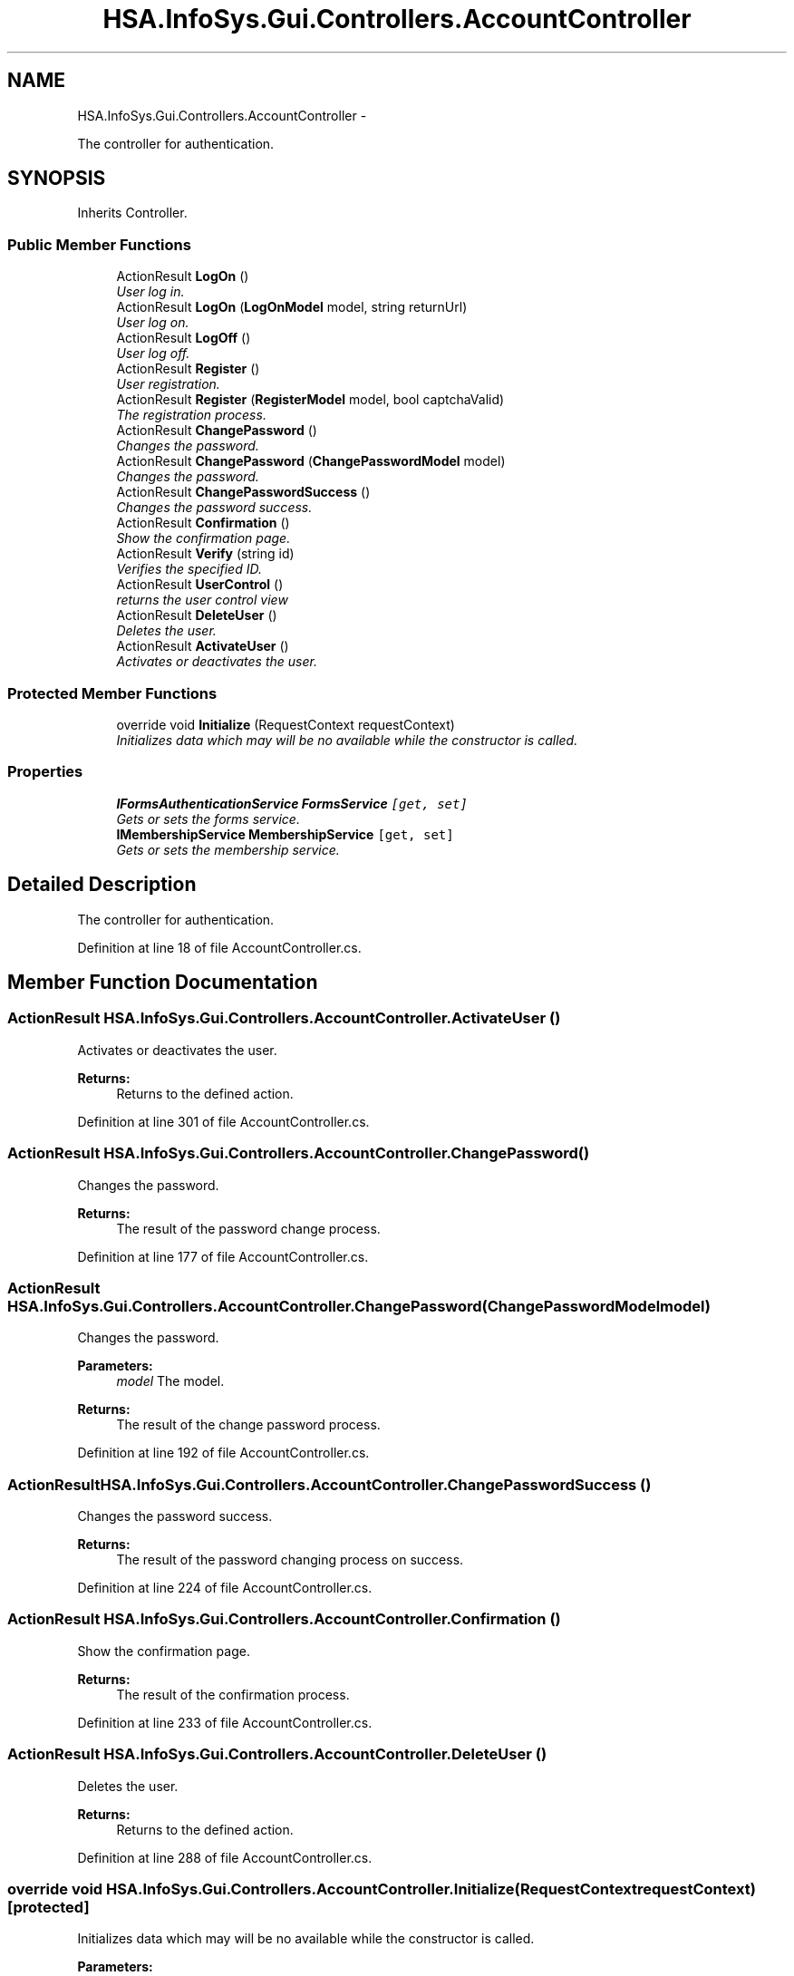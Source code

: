 .TH "HSA.InfoSys.Gui.Controllers.AccountController" 3 "Fri Jul 5 2013" "Version 1.0" "HSA.InfoSys" \" -*- nroff -*-
.ad l
.nh
.SH NAME
HSA.InfoSys.Gui.Controllers.AccountController \- 
.PP
The controller for authentication\&.  

.SH SYNOPSIS
.br
.PP
.PP
Inherits Controller\&.
.SS "Public Member Functions"

.in +1c
.ti -1c
.RI "ActionResult \fBLogOn\fP ()"
.br
.RI "\fIUser log in\&. \fP"
.ti -1c
.RI "ActionResult \fBLogOn\fP (\fBLogOnModel\fP model, string returnUrl)"
.br
.RI "\fIUser log on\&. \fP"
.ti -1c
.RI "ActionResult \fBLogOff\fP ()"
.br
.RI "\fIUser log off\&. \fP"
.ti -1c
.RI "ActionResult \fBRegister\fP ()"
.br
.RI "\fIUser registration\&. \fP"
.ti -1c
.RI "ActionResult \fBRegister\fP (\fBRegisterModel\fP model, bool captchaValid)"
.br
.RI "\fIThe registration process\&. \fP"
.ti -1c
.RI "ActionResult \fBChangePassword\fP ()"
.br
.RI "\fIChanges the password\&. \fP"
.ti -1c
.RI "ActionResult \fBChangePassword\fP (\fBChangePasswordModel\fP model)"
.br
.RI "\fIChanges the password\&. \fP"
.ti -1c
.RI "ActionResult \fBChangePasswordSuccess\fP ()"
.br
.RI "\fIChanges the password success\&. \fP"
.ti -1c
.RI "ActionResult \fBConfirmation\fP ()"
.br
.RI "\fIShow the confirmation page\&. \fP"
.ti -1c
.RI "ActionResult \fBVerify\fP (string id)"
.br
.RI "\fIVerifies the specified ID\&. \fP"
.ti -1c
.RI "ActionResult \fBUserControl\fP ()"
.br
.RI "\fIreturns the user control view \fP"
.ti -1c
.RI "ActionResult \fBDeleteUser\fP ()"
.br
.RI "\fIDeletes the user\&. \fP"
.ti -1c
.RI "ActionResult \fBActivateUser\fP ()"
.br
.RI "\fIActivates or deactivates the user\&. \fP"
.in -1c
.SS "Protected Member Functions"

.in +1c
.ti -1c
.RI "override void \fBInitialize\fP (RequestContext requestContext)"
.br
.RI "\fIInitializes data which may will be no available while the constructor is called\&. \fP"
.in -1c
.SS "Properties"

.in +1c
.ti -1c
.RI "\fBIFormsAuthenticationService\fP \fBFormsService\fP\fC [get, set]\fP"
.br
.RI "\fIGets or sets the forms service\&. \fP"
.ti -1c
.RI "\fBIMembershipService\fP \fBMembershipService\fP\fC [get, set]\fP"
.br
.RI "\fIGets or sets the membership service\&. \fP"
.in -1c
.SH "Detailed Description"
.PP 
The controller for authentication\&. 


.PP
Definition at line 18 of file AccountController\&.cs\&.
.SH "Member Function Documentation"
.PP 
.SS "ActionResult HSA\&.InfoSys\&.Gui\&.Controllers\&.AccountController\&.ActivateUser ()"

.PP
Activates or deactivates the user\&. 
.PP
\fBReturns:\fP
.RS 4
Returns to the defined action\&.
.RE
.PP

.PP
Definition at line 301 of file AccountController\&.cs\&.
.SS "ActionResult HSA\&.InfoSys\&.Gui\&.Controllers\&.AccountController\&.ChangePassword ()"

.PP
Changes the password\&. 
.PP
\fBReturns:\fP
.RS 4
The result of the password change process\&.
.RE
.PP

.PP
Definition at line 177 of file AccountController\&.cs\&.
.SS "ActionResult HSA\&.InfoSys\&.Gui\&.Controllers\&.AccountController\&.ChangePassword (\fBChangePasswordModel\fPmodel)"

.PP
Changes the password\&. 
.PP
\fBParameters:\fP
.RS 4
\fImodel\fP The model\&.
.RE
.PP
\fBReturns:\fP
.RS 4
The result of the change password process\&.
.RE
.PP

.PP
Definition at line 192 of file AccountController\&.cs\&.
.SS "ActionResult HSA\&.InfoSys\&.Gui\&.Controllers\&.AccountController\&.ChangePasswordSuccess ()"

.PP
Changes the password success\&. 
.PP
\fBReturns:\fP
.RS 4
The result of the password changing process on success\&.
.RE
.PP

.PP
Definition at line 224 of file AccountController\&.cs\&.
.SS "ActionResult HSA\&.InfoSys\&.Gui\&.Controllers\&.AccountController\&.Confirmation ()"

.PP
Show the confirmation page\&. 
.PP
\fBReturns:\fP
.RS 4
The result of the confirmation process\&.
.RE
.PP

.PP
Definition at line 233 of file AccountController\&.cs\&.
.SS "ActionResult HSA\&.InfoSys\&.Gui\&.Controllers\&.AccountController\&.DeleteUser ()"

.PP
Deletes the user\&. 
.PP
\fBReturns:\fP
.RS 4
Returns to the defined action\&.
.RE
.PP

.PP
Definition at line 288 of file AccountController\&.cs\&.
.SS "override void HSA\&.InfoSys\&.Gui\&.Controllers\&.AccountController\&.Initialize (RequestContextrequestContext)\fC [protected]\fP"

.PP
Initializes data which may will be no available while the constructor is called\&. 
.PP
\fBParameters:\fP
.RS 4
\fIrequestContext\fP The HTTP-context and the route data\&.
.RE
.PP

.PP
Definition at line 325 of file AccountController\&.cs\&.
.SS "ActionResult HSA\&.InfoSys\&.Gui\&.Controllers\&.AccountController\&.LogOff ()"

.PP
User log off\&. 
.PP
\fBReturns:\fP
.RS 4
The result of the log off process\&.
.RE
.PP

.PP
Definition at line 101 of file AccountController\&.cs\&.
.SS "ActionResult HSA\&.InfoSys\&.Gui\&.Controllers\&.AccountController\&.LogOn ()"

.PP
User log in\&. 
.PP
\fBReturns:\fP
.RS 4
The result of the log in process\&.
.RE
.PP

.PP
Definition at line 44 of file AccountController\&.cs\&.
.SS "ActionResult HSA\&.InfoSys\&.Gui\&.Controllers\&.AccountController\&.LogOn (\fBLogOnModel\fPmodel, stringreturnUrl)"

.PP
User log on\&. 
.PP
\fBParameters:\fP
.RS 4
\fImodel\fP The model\&.
.br
\fIreturnUrl\fP The return URL\&.
.RE
.PP
\fBReturns:\fP
.RS 4
The result of the log on process\&.
.RE
.PP

.PP
Definition at line 62 of file AccountController\&.cs\&.
.SS "ActionResult HSA\&.InfoSys\&.Gui\&.Controllers\&.AccountController\&.Register ()"

.PP
User registration\&. 
.PP
\fBReturns:\fP
.RS 4
The result of the registration process\&.
.RE
.PP

.PP
Definition at line 116 of file AccountController\&.cs\&.
.SS "ActionResult HSA\&.InfoSys\&.Gui\&.Controllers\&.AccountController\&.Register (\fBRegisterModel\fPmodel, boolcaptchaValid)"

.PP
The registration process\&. 
.PP
\fBParameters:\fP
.RS 4
\fImodel\fP The model\&.
.br
\fIcaptchaValid\fP if set to \fCtrue\fP [captcha valid]\&.
.RE
.PP
\fBReturns:\fP
.RS 4
The result of the registration process\&.
.RE
.PP

.PP
Definition at line 131 of file AccountController\&.cs\&.
.SS "ActionResult HSA\&.InfoSys\&.Gui\&.Controllers\&.AccountController\&.UserControl ()"

.PP
returns the user control view 
.PP
\fBReturns:\fP
.RS 4
Returns to this view\&.
.RE
.PP

.PP
Definition at line 277 of file AccountController\&.cs\&.
.SS "ActionResult HSA\&.InfoSys\&.Gui\&.Controllers\&.AccountController\&.Verify (stringid)"

.PP
Verifies the specified ID\&. 
.PP
\fBParameters:\fP
.RS 4
\fIid\fP The ID\&.
.RE
.PP
\fBReturns:\fP
.RS 4
The result of the verification process\&.
.RE
.PP

.PP
Definition at line 243 of file AccountController\&.cs\&.
.SH "Property Documentation"
.PP 
.SS "\fBIFormsAuthenticationService\fP HSA\&.InfoSys\&.Gui\&.Controllers\&.AccountController\&.FormsService\fC [get]\fP, \fC [set]\fP"

.PP
Gets or sets the forms service\&. The forms service\&. 
.PP
Definition at line 26 of file AccountController\&.cs\&.
.SS "\fBIMembershipService\fP HSA\&.InfoSys\&.Gui\&.Controllers\&.AccountController\&.MembershipService\fC [get]\fP, \fC [set]\fP"

.PP
Gets or sets the membership service\&. The membership service\&. 
.PP
Definition at line 34 of file AccountController\&.cs\&.

.SH "Author"
.PP 
Generated automatically by Doxygen for HSA\&.InfoSys from the source code\&.
